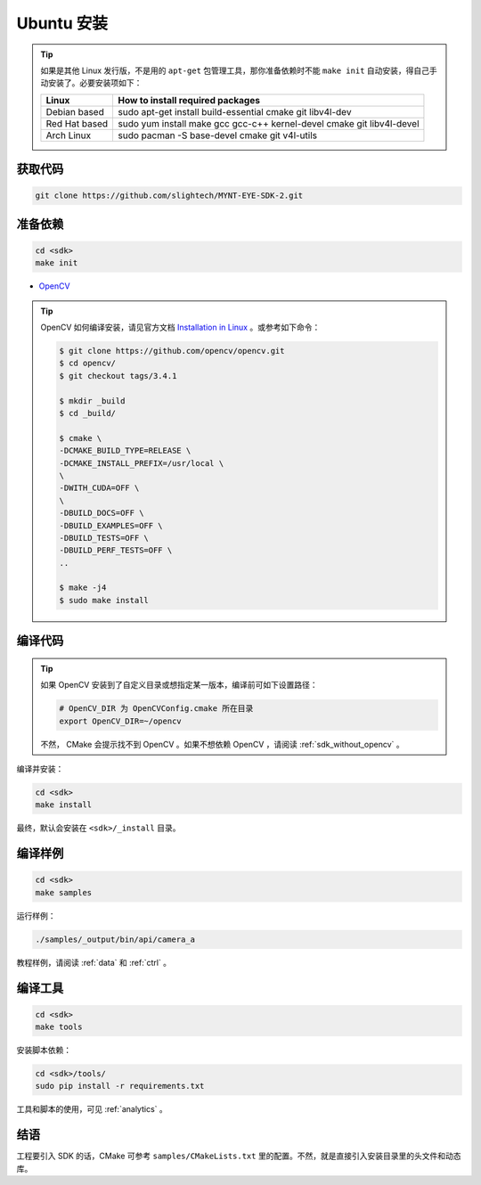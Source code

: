 .. _sdk_install_ubuntu:

Ubuntu 安装
=============

.. only:: html

  =============== ===============
  Ubuntu 16.04    Ubuntu 14.04
  =============== ===============
  |build_passing| |build_passing|
  =============== ===============

  .. |build_passing| image:: https://img.shields.io/badge/build-passing-brightgreen.svg?style=flat

.. only:: latex

  =============== ===============
  Ubuntu 16.04    Ubuntu 14.04
  =============== ===============
  ✓               ✓
  =============== ===============

.. tip::

  如果是其他 Linux 发行版，不是用的 ``apt-get`` 包管理工具，那你准备依赖时不能 ``make init`` 自动安装，得自己手动安装了。必要安装项如下：

  ============= =====================================================================
  Linux         How to install required packages
  ============= =====================================================================
  Debian based  sudo apt-get install build-essential cmake git libv4l-dev
  Red Hat based sudo yum install make gcc gcc-c++ kernel-devel cmake git libv4l-devel
  Arch Linux    sudo pacman -S base-devel cmake git v4l-utils
  ============= =====================================================================

.. ::

  `Installation of System Dependencies <https://github.com/LuaDist/Repository/wiki/Installation-of-System-Dependencies>`_

获取代码
--------

.. code-block:: bash

  git clone https://github.com/slightech/MYNT-EYE-SDK-2.git

准备依赖
--------

.. code-block:: bash

  cd <sdk>
  make init

* `OpenCV <https://opencv.org/>`_

.. tip::

  OpenCV 如何编译安装，请见官方文档 `Installation in Linux <https://docs.opencv.org/master/d7/d9f/tutorial_linux_install.html>`_ 。或参考如下命令：

  .. code-block:: bat

    $ git clone https://github.com/opencv/opencv.git
    $ cd opencv/
    $ git checkout tags/3.4.1

    $ mkdir _build
    $ cd _build/

    $ cmake \
    -DCMAKE_BUILD_TYPE=RELEASE \
    -DCMAKE_INSTALL_PREFIX=/usr/local \
    \
    -DWITH_CUDA=OFF \
    \
    -DBUILD_DOCS=OFF \
    -DBUILD_EXAMPLES=OFF \
    -DBUILD_TESTS=OFF \
    -DBUILD_PERF_TESTS=OFF \
    ..

    $ make -j4
    $ sudo make install

编译代码
--------

.. tip::

  如果 OpenCV 安装到了自定义目录或想指定某一版本，编译前可如下设置路径：

  .. code-block:: bash

    # OpenCV_DIR 为 OpenCVConfig.cmake 所在目录
    export OpenCV_DIR=~/opencv

  不然， CMake 会提示找不到 OpenCV 。如果不想依赖 OpenCV ，请阅读 :ref:`sdk_without_opencv` 。

编译并安装：

.. code-block:: bash

  cd <sdk>
  make install

最终，默认会安装在 ``<sdk>/_install`` 目录。

编译样例
--------

.. code-block:: bash

  cd <sdk>
  make samples

运行样例：

.. code-block:: bash

  ./samples/_output/bin/api/camera_a

教程样例，请阅读 :ref:`data` 和 :ref:`ctrl` 。

编译工具
--------

.. code-block:: bash

  cd <sdk>
  make tools

安装脚本依赖：

.. code-block:: bash

  cd <sdk>/tools/
  sudo pip install -r requirements.txt

工具和脚本的使用，可见 :ref:`analytics` 。

结语
----

工程要引入 SDK 的话，CMake 可参考 ``samples/CMakeLists.txt`` 里的配置。不然，就是直接引入安装目录里的头文件和动态库。
